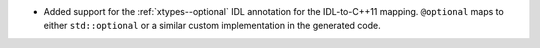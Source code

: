 .. news-prs: 4364

.. news-start-section: Additions
- Added support for the :ref:`xtypes--optional` IDL annotation for the IDL-to-C++11 mapping. ``@optional`` maps to either ``std::optional`` or a similar custom implementation in the generated code.

.. news-end-section
